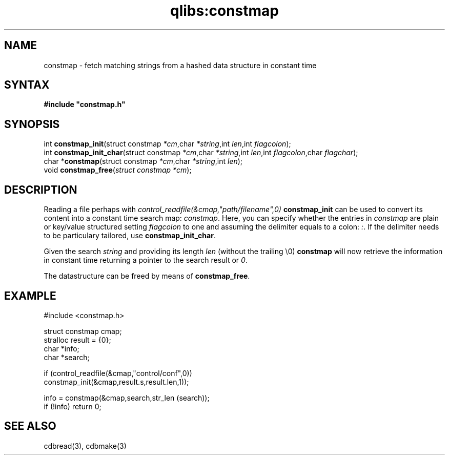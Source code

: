 .TH qlibs:constmap 3
.SH NAME
constmap \- fetch matching strings from a hashed data structure in constant time
.SH SYNTAX
.B #include \(dqconstmap.h\(dq
.SH SYNOPSIS
int \fBconstmap_init\fP(struct constmap \fI*cm\fR,char \fI*string\fR,int \fIlen\fR,int \fIflagcolon\fR);
.br
int \fBconstmap_init_char\fP(struct constmap \fI*cm\fR,char \fI*string\fR,int \fIlen\fR,int \fIflagcolon\fR,char \fIflagchar\fR);
.br
char *\fBconstmap\fP(struct constmap \fI*cm\fR,char \fI*string\fR,int \fIlen\fR);
.br
void \fBconstmap_free\fP(\fIstruct constmap *cm\fR);
.SH DESCRIPTION
Reading a file perhaps with
.I control_readfile(&cmap,"path/filename",0)
.B constmap_init 
can be used to convert its content into a constant time search map:
.IR constmap .
Here, you can specify whether the entries in
.I constmap
are plain or key/value structured setting
.I flagcolon 
to one and assuming the delimiter equals to a colon:
.IR : .
If the delimiter needs to be particulary tailored, use
.BR constmap_init_char .

Given the search 
.I string 
and providing its length
.I len 
(without the trailing \\0)
.B constmap
will now retrieve the information in constant time
returning a pointer to the search result or 
.IR 0 .

The datastructure can be freed by means of
.BR constmap_free .
.SH EXAMPLE
#include <constmap.h>

 struct constmap cmap;
 stralloc result = {0};
 char *info;
 char *search;

 if (control_readfile(&cmap,"control/conf",0))
   constmap_init(&cmap,result.s,result.len,1));
 
 info = constmap(&cmap,search,str_len (search));
 if (!info) return 0;

.SH "SEE ALSO"
cdbread(3), cdbmake(3)
